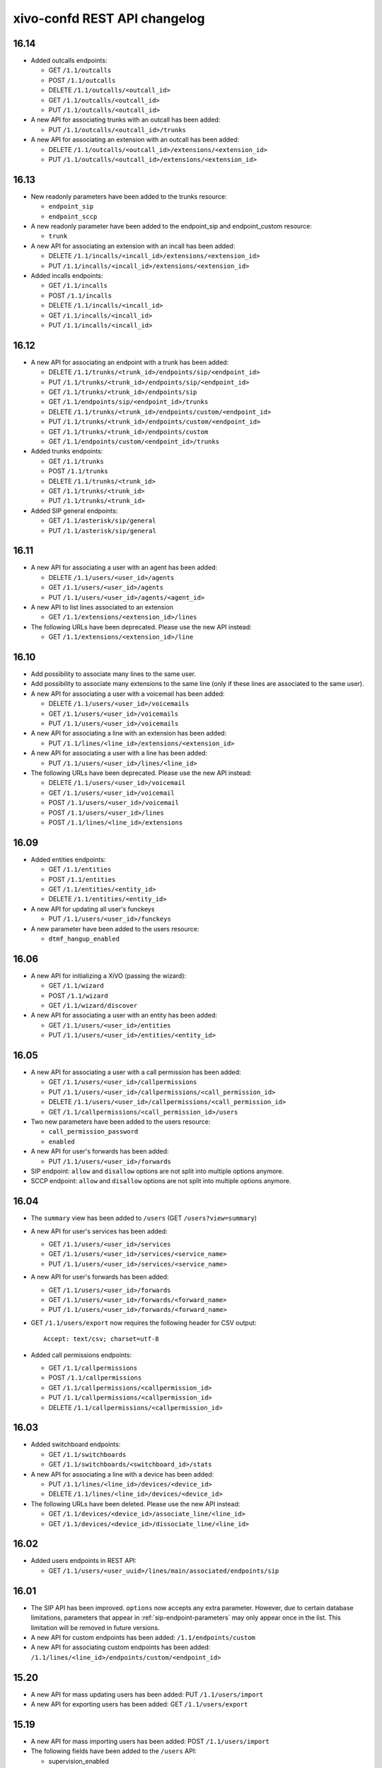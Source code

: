 .. _confd_changelog:

*****************************
xivo-confd REST API changelog
*****************************

16.14
=====

* Added outcalls endpoints:

  * GET ``/1.1/outcalls``
  * POST ``/1.1/outcalls``
  * DELETE ``/1.1/outcalls/<outcall_id>``
  * GET ``/1.1/outcalls/<outcall_id>``
  * PUT ``/1.1/outcalls/<outcall_id>``

* A new API for associating trunks with an outcall has been added:

  * PUT ``/1.1/outcalls/<outcall_id>/trunks``

* A new API for associating an extension with an outcall has been added:

  * DELETE ``/1.1/outcalls/<outcall_id>/extensions/<extension_id>``
  * PUT ``/1.1/outcalls/<outcall_id>/extensions/<extension_id>``


16.13
=====

* New readonly parameters have been added to the trunks resource:

  * ``endpoint_sip``
  * ``endpoint_sccp``

* A new readonly parameter have been added to the endpoint_sip and endpoint_custom resource:

  * ``trunk``

* A new API for associating an extension with an incall has been added:

  * DELETE ``/1.1/incalls/<incall_id>/extensions/<extension_id>``
  * PUT ``/1.1/incalls/<incall_id>/extensions/<extension_id>``

* Added incalls endpoints:

  * GET ``/1.1/incalls``
  * POST ``/1.1/incalls``
  * DELETE ``/1.1/incalls/<incall_id>``
  * GET ``/1.1/incalls/<incall_id>``
  * PUT ``/1.1/incalls/<incall_id>``


16.12
=====

* A new API for associating an endpoint with a trunk has been added:

  * DELETE ``/1.1/trunks/<trunk_id>/endpoints/sip/<endpoint_id>``
  * PUT ``/1.1/trunks/<trunk_id>/endpoints/sip/<endpoint_id>``
  * GET ``/1.1/trunks/<trunk_id>/endpoints/sip``
  * GET ``/1.1/endpoints/sip/<endpoint_id>/trunks``

  * DELETE ``/1.1/trunks/<trunk_id>/endpoints/custom/<endpoint_id>``
  * PUT ``/1.1/trunks/<trunk_id>/endpoints/custom/<endpoint_id>``
  * GET ``/1.1/trunks/<trunk_id>/endpoints/custom``
  * GET ``/1.1/endpoints/custom/<endpoint_id>/trunks``

* Added trunks endpoints:

  * GET ``/1.1/trunks``
  * POST ``/1.1/trunks``
  * DELETE ``/1.1/trunks/<trunk_id>``
  * GET ``/1.1/trunks/<trunk_id>``
  * PUT ``/1.1/trunks/<trunk_id>``

* Added SIP general endpoints:

  * GET ``/1.1/asterisk/sip/general``
  * PUT ``/1.1/asterisk/sip/general``


16.11
=====

* A new API for associating a user with an agent has been added:

  * DELETE ``/1.1/users/<user_id>/agents``
  * GET ``/1.1/users/<user_id>/agents``
  * PUT ``/1.1/users/<user_id>/agents/<agent_id>``

* A new API to list lines associated to an extension

  * GET ``/1.1/extensions/<extension_id>/lines``


* The following URLs have been deprecated. Please use the new API instead:

  * GET ``/1.1/extensions/<extension_id>/line``


16.10
=====

* Add possibility to associate many lines to the same user.
* Add possibility to associate many extensions to the same line (only if these lines are
  associated to the same user).
* A new API for associating a user with a voicemail has been added:

  * DELETE ``/1.1/users/<user_id>/voicemails``
  * GET ``/1.1/users/<user_id>/voicemails``
  * PUT ``/1.1/users/<user_id>/voicemails``

* A new API for associating a line with an extension has been added:

  * PUT ``/1.1/lines/<line_id>/extensions/<extension_id>``

* A new API for associating a user with a line has been added:

  * PUT ``/1.1/users/<user_id>/lines/<line_id>``

* The following URLs have been deprecated. Please use the new API instead:

  * DELETE ``/1.1/users/<user_id>/voicemail``
  * GET ``/1.1/users/<user_id>/voicemail``
  * POST ``/1.1/users/<user_id>/voicemail``
  * POST ``/1.1/users/<user_id>/lines``
  * POST ``/1.1/lines/<line_id>/extensions``


16.09
=====

* Added entities endpoints:

  * GET ``/1.1/entities``
  * POST ``/1.1/entities``
  * GET ``/1.1/entities/<entity_id>``
  * DELETE ``/1.1/entities/<entity_id>``

* A new API for updating all user's funckeys

  * PUT ``/1.1/users/<user_id>/funckeys``

* A new parameter have been added to the users resource:

  * ``dtmf_hangup_enabled``


16.06
=====

* A new API for initializing a XiVO (passing the wizard):

  * GET ``/1.1/wizard``
  * POST ``/1.1/wizard``
  * GET ``/1.1/wizard/discover``

* A new API for associating a user with an entity has been added:

  * GET ``/1.1/users/<user_id>/entities``
  * PUT ``/1.1/users/<user_id>/entities/<entity_id>``


16.05
=====

* A new API for associating a user with a call permission has been added:

  * GET ``/1.1/users/<user_id>/callpermissions``
  * PUT ``/1.1/users/<user_id>/callpermissions/<call_permission_id>``
  * DELETE ``/1.1/users/<user_id>/callpermissions/<call_permission_id>``
  * GET ``/1.1/callpermissions/<call_permission_id>/users``

* Two new parameters have been added to the users resource:

  * ``call_permission_password``
  * ``enabled``

* A new API for user's forwards has been added:

  * PUT ``/1.1/users/<user_id>/forwards``

* SIP endpoint: ``allow`` and ``disallow`` options are not split into multiple options anymore.
* SCCP endpoint: ``allow`` and ``disallow`` options are not split into multiple options anymore.


16.04
=====

* The ``summary`` view has been added to ``/users`` (GET ``/users?view=summary``)

* A new API for user's services has been added:

  * GET ``/1.1/users/<user_id>/services``
  * GET ``/1.1/users/<user_id>/services/<service_name>``
  * PUT ``/1.1/users/<user_id>/services/<service_name>``

* A new API for user's forwards has been added:

  * GET ``/1.1/users/<user_id>/forwards``
  * GET ``/1.1/users/<user_id>/forwards/<forward_name>``
  * PUT ``/1.1/users/<user_id>/forwards/<forward_name>``

* GET ``/1.1/users/export`` now requires the following header for CSV output::

   Accept: text/csv; charset=utf-8

* Added call permissions endpoints:

  * GET ``/1.1/callpermissions``
  * POST ``/1.1/callpermissions``
  * GET ``/1.1/callpermissions/<callpermission_id>``
  * PUT ``/1.1/callpermissions/<callpermission_id>``
  * DELETE ``/1.1/callpermissions/<callpermission_id>``


16.03
=====

* Added switchboard endpoints:

  * GET ``/1.1/switchboards``
  * GET ``/1.1/switchboards/<switchboard_id>/stats``

* A new API for associating a line with a device has been added:

  * PUT ``/1.1/lines/<line_id>/devices/<device_id>``
  * DELETE ``/1.1/lines/<line_id>/devices/<device_id>``

* The following URLs have been deleted. Please use the new API instead:

  * GET ``/1.1/devices/<device_id>/associate_line/<line_id>``
  * GET ``/1.1/devices/<device_id>/dissociate_line/<line_id>``


16.02
=====

* Added users endpoints in REST API:

  * GET ``/1.1/users/<user_uuid>/lines/main/associated/endpoints/sip``


16.01
=====

* The SIP API has been improved. ``options`` now accepts any extra parameter.  However, due to
  certain database limitations, parameters that appear in :ref:`sip-endpoint-parameters` may only
  appear once in the list. This limitation will be removed in future versions.
* A new API for custom endpoints has been added: ``/1.1/endpoints/custom``
* A new API for associating custom endpoints has been added: ``/1.1/lines/<line_id>/endpoints/custom/<endpoint_id>``


15.20
=====

* A new API for mass updating users has been added: PUT ``/1.1/users/import``
* A new API for exporting users has been added: GET ``/1.1/users/export``


15.19
=====

* A new API for mass importing users has been added: POST ``/1.1/users/import``
* The following fields have been added to the ``/users`` API:

  * supervision_enabled
  * call_tranfer_enabled
  * ring_seconds
  * simultaneous_calls


15.18
=====

* Ports 50050 and 50051 have been removed. Please use 9486 and 9487 instead
* Added sccp endpoints in REST API:

  * GET ``/1.1/endpoints/sccp``
  * POST ``/1.1/endpoints/sccp``
  * DELETE ``/1.1/endpoints/sccp/<sccp_id>``
  * GET ``/1.1/endpoints/sccp/<sccp_id>``
  * PUT ``/1.1/endpoints/sccp/<sccp_id>``
  * GET ``/1.1/endpoints/sccp/<sccp_id>/lines``
  * GET ``/1.1/lines/<line_id>/endpoints/sccp``
  * DELETE ``/1.1/lines/<line_id>/endpoints/sccp/<sccp_id>``
  * PUT ``/1.1/lines/<line_id>/endpoints/sccp/<sccp_id>``

* Added lines endpoints in REST API:

  * GET ``/1.1/lines/<line_id>/users``


15.17
=====

* A new API for SIP endpoints has been added. Consult the documentation
  on http://api.xivo.io for further details.
* The ``/lines_sip`` API has been deprecated. Please use ``/lines`` and ``/endpoints/sip`` instead.
* Due to certain limitations in the database, only a limited number of
  optional parameters can be configured. This limitation will be removed
  in future releases. Supported parameters are listed further down.
* Certain fields in the ``/lines`` API have been modified. List
  of fields are further down


Fields modified in the ``/lines`` API
-------------------------------------

+------------------------+-------------------+------------+------------+
| Name                   | Replaced by       | Editable ? | Required ? |
+========================+===================+============+============+
| id                     |                   | no         |            |
+------------------------+-------------------+------------+------------+
| device_id              |                   | no         |            |
+------------------------+-------------------+------------+------------+
| name                   |                   | no         |            |
+------------------------+-------------------+------------+------------+
| protocol               |                   | no         |            |
+------------------------+-------------------+------------+------------+
| device_slot            | position          | no         |            |
+------------------------+-------------------+------------+------------+
| provisioning_extension | provisioning_code | no         |            |
+------------------------+-------------------+------------+------------+
| context                |                   | yes        | yes        |
+------------------------+-------------------+------------+------------+
| provisioning_code      |                   | yes        |            |
+------------------------+-------------------+------------+------------+
| position               |                   | yes        |            |
+------------------------+-------------------+------------+------------+
| caller_id_name         |                   | yes        |            |
+------------------------+-------------------+------------+------------+
| caller_id_num          |                   | yes        |            |
+------------------------+-------------------+------------+------------+


.. _sip-endpoint-parameters:

Supported parameters on SIP endpoints
-------------------------------------

 * md5secret
 * language
 * accountcode
 * amaflags
 * allowtransfer
 * fromuser
 * fromdomain
 * subscribemwi
 * buggymwi
 * call-limit
 * callerid
 * fullname
 * cid-number
 * maxcallbitrate
 * insecure
 * nat
 * promiscredir
 * usereqphone
 * videosupport
 * trustrpid
 * sendrpid
 * allowsubscribe
 * allowoverlap
 * dtmfmode
 * rfc2833compensate
 * qualify
 * g726nonstandard
 * disallow
 * allow
 * autoframing
 * mohinterpret
 * useclientcode
 * progressinband
 * t38pt-udptl
 * t38pt-usertpsource
 * rtptimeout
 * rtpholdtimeout
 * rtpkeepalive
 * deny
 * permit
 * defaultip
 * setvar
 * port
 * regexten
 * subscribecontext
 * fullcontact
 * vmexten
 * callingpres
 * ipaddr
 * regseconds
 * regserver
 * lastms
 * parkinglot
 * protocol
 * outboundproxy
 * transport
 * remotesecret
 * directmedia
 * callcounter
 * busylevel
 * ignoresdpversion
 * session-timers
 * session-expires
 * session-minse
 * session-refresher
 * callbackextension
 * timert1
 * timerb
 * qualifyfreq
 * contactpermit
 * contactdeny
 * unsolicited_mailbox
 * use-q850-reason
 * encryption
 * snom-aoc-enabled
 * maxforwards
 * disallowed-methods
 * textsupport


15.16
=====

* The parameter ``skip`` is now deprecated. Use ``offset`` instead for:

  * ``GET /1.1/devices``
  * ``GET /1.1/extensions``
  * ``GET /1.1/voicemails``
  * ``GET /1.1/users``

* The users resource can be referred to by ``uuid``

  * ``GET /1.1/users/<uuid>``
  * ``PUT /1.1/users/<uuid>``
  * ``DELETE /1.1/users/<uuid>``


15.15
=====

 * The field ``enabled`` has been added to the voicemail model
 * A line is no longer required when associating a voicemail with a user
 * Voicemails can now be edited even when they are associated to a user


15.14
=====

 * All optional fields on a user are now always null (sometimes they were empty strings)
 * The caller id is no longer automatically updated when the firstname or lastname is modified. You must update the
   caller id yourself if you modify the user's name.
 * Caller id will be generated if and only if it does not exist when creating a user.


14.16
=====

* Association user-voicemail, when associating a voicemail whose id does not exist:

  * before: error 404
  * after: error 400


14.14
=====

* Association line-extension, a same extension can not be associated to multiple lines


14.13
=====

* Resource line, field ``provisioning_extension``: type changed from ``int`` to ``string``
